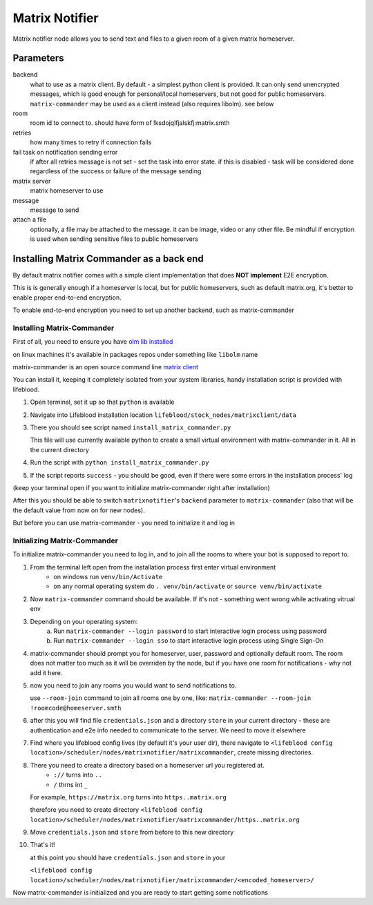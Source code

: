 .. _nodes/stock/matrixnotifier:

===============
Matrix Notifier
===============

Matrix notifier node allows you to send text and files to a given room of a given
matrix homeserver.

Parameters
==========

backend
    what to use as a matrix client. By default - a simplest python client
    is provided. It can only send unencrypted messages, which is good enough
    for personal/local homeservers, but not good for public homeservers.
    ``matrix-commander`` may be used as a client instead (also requires libolm).
    see below
room
    room id to connect to. should have form of !ksdojqlfjalskfj:matrix.smth
retries
    how many times to retry if connection fails
fail task on notification sending error
    if after all retries message is not set - set the task into error state.
    if this is disabled - task will be considered done regardless of the
    success or failure of the message sending
matrix server
    matrix homeserver to use
message
    message to send
attach a file
    optionally, a file may be attached to the message. it can be image, video
    or any other file. Be mindful if encryption is used when sending
    sensitive files to public homeservers

Installing Matrix Commander as a back end
=========================================

By default matrix notifier comes with a simple client implementation that does **NOT
implement** E2E encryption.

This is is generally enough if a homeserver is local, but for public homeservers,
such as default matrix.org, it's better to enable proper end-to-end encryption.

To enable end-to-end encryption you need to set up another backend, such as matrix-commander

Installing Matrix-Commander
---------------------------

First of all, you need to ensure you have `olm lib installed <https://gitlab.matrix.org/matrix-org/olm>`_

on linux machines it's available in packages repos under something like ``libolm`` name

matrix-commander is an open source command line `matrix client <https://github.com/8go/matrix-commander>`_

You can install it, keeping it completely isolated from your system libraries,
handy installation script is provided with lifeblood.

1. Open terminal, set it up so that ``python`` is available
2. Navigate into Lifeblood installation location ``lifeblood/stock_nodes/matrixclient/data``
3. There you should see script named ``install_matrix_commander.py``

   This file will use currently available python to create a small virtual environment with matrix-commander in it.
   All in the current directory
4. Run the script with ``python install_matrix_commander.py``
5. If the script reports ``success`` - you should be good, even if there were some errors in the installation process' log

(keep your terminal open if you want to initialize matrix-commander right after installation)

After this you should be able to switch ``matrixnotifier``'s ``backend`` parameter to ``matrix-commander``
(also that will be the default value from now on for new nodes).

But before you can use matrix-commander - you need to initialize it and log in

Initializing Matrix-Commander
-----------------------------

To initialize matrix-commander you need to log in, and to join all the rooms to where your bot is supposed to report to.

1. From the terminal left open from the installation process first enter virtual environment
    * on windows run ``venv/bin/Activate``
    * on any normal operating system do ``. venv/bin/activate`` or ``source venv/bin/activate``
2. Now ``matrix-commander`` command should be available. If it's not - something went wrong while activating vitrual env
3. Depending on your operating system:
    a. Run ``matrix-commander --login password`` to start interactive login process using password
    b. Run ``matrix-commander --login sso`` to start interactive login process using Single Sign-On
4. matrix-commander should prompt you for homeserver, user, password and optionally default room. The room does not
   matter too much as it will be overriden by the node, but if you have one room for notifications - why not add it here.
5. now you need to join any rooms you would want to send notifications to.

   use ``--room-join`` command to join all rooms one by one, like: ``matrix-commander --room-join !roomcode@homeserver.smth``
6. after this you will find file ``credentials.json`` and a directory ``store`` in your current directory -
   these are authentication and e2e info needed to communicate to the server. We need to move it elsewhere
7. Find where you lifeblood config lives (by default
   it's your user dir), there navigate to ``<lifeblood config location>/scheduler/nodes/matrixnotifier/matrixcommander``,
   create missing directories.
8. There you need to create a directory based on a homeserver url you registered at.
    * ``://`` turns into ``..``
    * ``/`` thrns int ``_``

   For example, ``https://matrix.org`` turns into ``https..matrix.org``

   therefore you need to create directory ``<lifeblood config location>/scheduler/nodes/matrixnotifier/matrixcommander/https..matrix.org``
9. Move ``credentials.json`` and ``store`` from before to this new directory
10. That's it!

    at this point you should have ``credentials.json`` and ``store`` in your

    ``<lifeblood config location>/scheduler/nodes/matrixnotifier/matrixcommander/<encoded_homeserver>/``

Now matrix-commander is initialized and you are ready to start getting some notifications